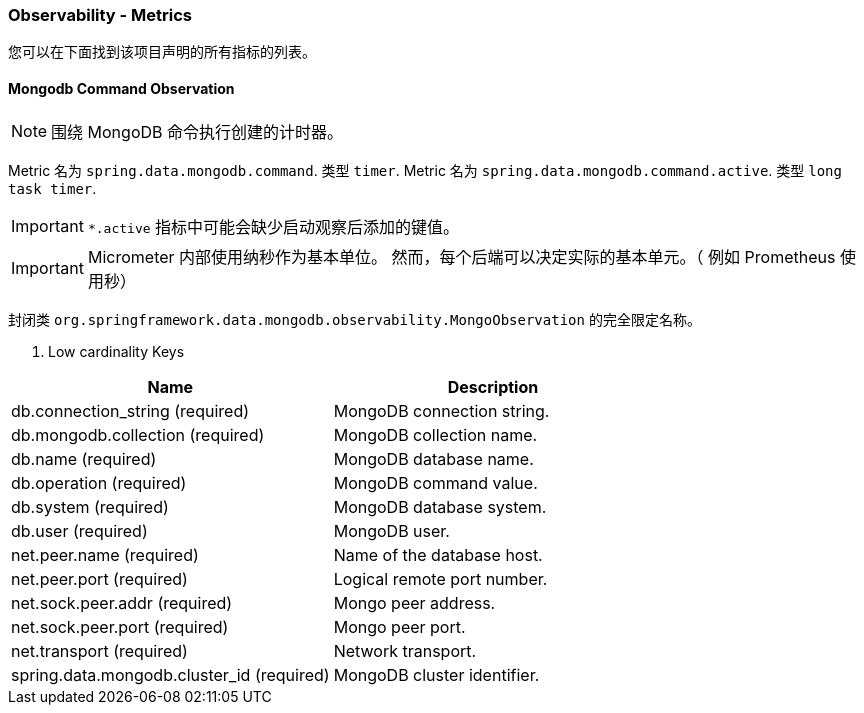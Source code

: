 === Observability - Metrics

您可以在下面找到该项目声明的所有指标的列表。

==== Mongodb Command Observation

NOTE: 围绕 MongoDB 命令执行创建的计时器。

Metric 名为 `spring.data.mongodb.command`. 类型 `timer`.
Metric 名为 `spring.data.mongodb.command.active`. 类型 `long task timer`.

IMPORTANT: `*.active` 指标中可能会缺少启动观察后添加的键值。

IMPORTANT: Micrometer 内部使用纳秒作为基本单位。 然而，每个后端可以决定实际的基本单元。（ 例如 Prometheus 使用秒）

封闭类 `org.springframework.data.mongodb.observability.MongoObservation` 的完全限定名称。

. Low cardinality Keys
|===
|Name |Description

| db.connection_string (required)
| MongoDB connection string.

| db.mongodb.collection (required)
| MongoDB collection name.

| db.name (required)
| MongoDB database name.

| db.operation (required)
| MongoDB command value.

| db.system (required)
| MongoDB database system.

| db.user (required)
| MongoDB user.

| net.peer.name (required)
| Name of the database host.

| net.peer.port (required)
| Logical remote port number.

| net.sock.peer.addr (required)
| Mongo peer address.

| net.sock.peer.port (required)
| Mongo peer port.

| net.transport (required)
| Network transport.

| spring.data.mongodb.cluster_id (required)
| MongoDB cluster identifier.
|===
